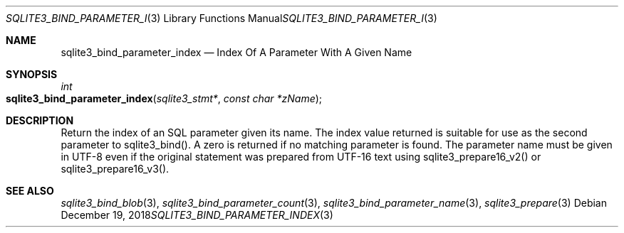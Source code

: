 .Dd December 19, 2018
.Dt SQLITE3_BIND_PARAMETER_INDEX 3
.Os
.Sh NAME
.Nm sqlite3_bind_parameter_index
.Nd Index Of A Parameter With A Given Name
.Sh SYNOPSIS
.Ft int 
.Fo sqlite3_bind_parameter_index
.Fa "sqlite3_stmt*"
.Fa "const char *zName"
.Fc
.Sh DESCRIPTION
Return the index of an SQL parameter given its name.
The index value returned is suitable for use as the second parameter
to sqlite3_bind().
A zero is returned if no matching parameter is found.
The parameter name must be given in UTF-8 even if the original statement
was prepared from UTF-16 text using sqlite3_prepare16_v2()
or sqlite3_prepare16_v3().
.Pp
.Sh SEE ALSO
.Xr sqlite3_bind_blob 3 ,
.Xr sqlite3_bind_parameter_count 3 ,
.Xr sqlite3_bind_parameter_name 3 ,
.Xr sqlite3_prepare 3
